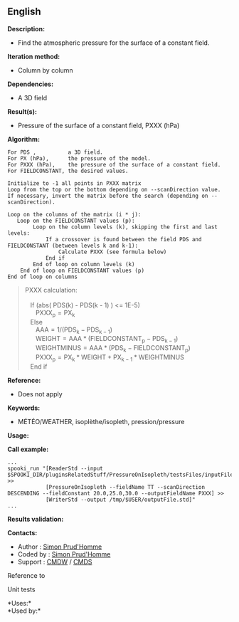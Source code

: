 ** English















*Description:*

- Find the atmospheric pressure for the surface of a constant field.

*Iteration method:*

- Column by column

*Dependencies:*

- A 3D field

*Result(s):*

- Pressure of the surface of a constant field, PXXX (hPa)

*Algorithm:*

#+begin_example
      For PDS ,          a 3D field.
      For PX (hPa),      the pressure of the model.
      For PXXX (hPa),    the pressure of the surface of a constant field.
      For FIELDCONSTANT, the desired values.

      Initialize to -1 all points in PXXX matrix
      Loop from the top or the bottom depending on --scanDirection value.
      If necessary, invert the matrix before the search (depending on --scanDirection).

      Loop on the columns of the matrix (i * j):
         Loop on the FIELDCONSTANT values (p): 
              Loop on the column levels (k), skipping the first and last levels:    
                  If a crossover is found between the field PDS and FIELDCONSTANT (between levels k and k-1):
                      Calculate PXXX (see formula below) 
                  End if
              End of loop on column levels (k)
          End of loop on FIELDCONSTANT values (p)
      End of loop on columns
#+end_example

#+begin_quote
  PXXX calculation:\\
  \\
     If (abs( PDS(k) - PDS(k - 1) ) <= 1E-5)\\
        \(\mathrm{ PXXX_{p} = PX_{k} }\)\\
     Else\\
        \(\mathrm{ AAA = 1 / ( PDS_{k} - PDS_{k - 1} ) }\)\\
        \(\mathrm{ WEIGHT = AAA * ( FIELDCONSTANT_{p} - PDS_{k - 1} )
  }\)\\
        \(\mathrm{ WEIGHTMINUS = AAA * ( PDS_{k} - FIELDCONSTANT_{p} )
  }\)\\
        \(\mathrm{ PXXX_{p} = PX_{k} * WEIGHT + PX_{k - 1} * WEIGHTMINUS
  }\)\\
     End if\\
#+end_quote

*Reference:*

- Does not apply

*Keywords:*

- MÉTÉO/WEATHER, isoplèthe/isopleth, pression/pressure

*Usage:*

*Call example:* 

#+begin_example
      ...
      spooki_run "[ReaderStd --input $SPOOKI_DIR/pluginsRelatedStuff/PressureOnIsopleth/testsFiles/inputFile.std] >>
                  [PressureOnIsopleth --fieldName TT --scanDirection DESCENDING --fieldConstant 20.0,25.0,30.0 --outputFieldName PXXX] >>
                  [WriterStd --output /tmp/$USER/outputFile.std]"
      ...
#+end_example

*Results validation:*

*Contacts:*

- Author : [[https://wiki.cmc.ec.gc.ca/wiki/User:Prudhommes][Simon
  Prud'Homme]]
- Coded by : [[https://wiki.cmc.ec.gc.ca/wiki/User:Prudhommes][Simon
  Prud'Homme]]
- Support : [[https://wiki.cmc.ec.gc.ca/wiki/CMDW][CMDW]] /
  [[https://wiki.cmc.ec.gc.ca/wiki/CMDS][CMDS]]

Reference to 


Unit tests



*Uses:*\\

*Used by:*\\



  


